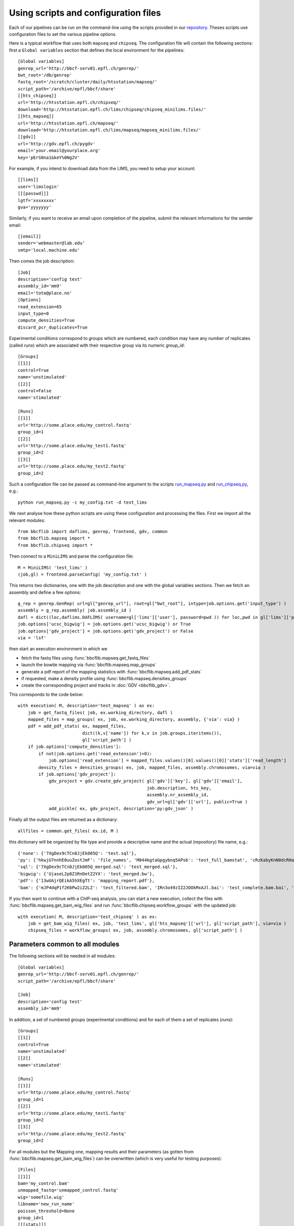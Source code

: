Using scripts and configuration files
=====================================

Each of our pipelines can be run on the command-line using the scripts provided in our `repository <https://github.com/bbcf/bbcfutils/tree/master/Python>`_. Theses scripts use configuration files to set the various pipeline options.

Here is a typical workflow that uses both ``mapseq`` and ``chipseq``. The configuration file will contain the following sections: first a ``Global variables`` section that defines the local environment for the pipelines::

    [Global variables]
    genrep_url='http://bbcf-serv01.epfl.ch/genrep/'
    bwt_root='/db/genrep'
    fastq_root='/scratch/cluster/daily/htsstation/mapseq/'
    script_path='/archive/epfl/bbcf/share'
    [[hts_chipseq]]
    url='http://htsstation.epfl.ch/chipseq/'
    download='http://htsstation.epfl.ch/lims/chipseq/chipseq_minilims.files/'
    [[hts_mapseq]]
    url='http://htsstation.epfl.ch/mapseq/'
    download='http://htsstation.epfl.ch/lims/mapseq/mapseq_minilims.files/'
    [[gdv]]
    url='http://gdv.epfl.ch/pygdv'
    email='your.email@yourplace.org'
    key='pErS0na1&keY%0Ng2V'

For example, if you intend to download data from the LIMS, you need to setup your account::

    [[lims]]
    user='limslogin'
    [[[passwd]]]
    lgtf='xxxxxxxx'
    gva='yyyyyyy'

Similarly, if you want to receive an email upon completion of the pipeline, submit the relevant informations for the sender email::

    [[email]]
    sender='webmaster@lab.edu'
    smtp='local.machine.edu'

Then comes the job description::

    [Job]
    description='config test'
    assembly_id='mm9'
    email='toto@place.no'
    [Options]
    read_extension=65
    input_type=0
    compute_densities=True
    discard_pcr_duplicates=True

Experimental conditions correspond to `groups` which are numbered, each condition may have any number of replicates (called `runs`) which are associated with their respective group via its numeric `group_id`::

    [Groups]
    [[1]]
    control=True
    name='unstimulated'
    [[2]]
    control=False
    name='stimulated'

    [Runs]
    [[1]]
    url='http://some.place.edu/my_control.fastq'
    group_id=1
    [[2]]
    url='http://some.place.edu/my_test1.fastq'
    group_id=2
    [[3]]
    url='http://some.place.edu/my_test2.fastq'
    group_id=2

Such a configuration file can be passed as command-line argument to the scripts `run_mapseq.py <https://github.com/bbcf/bbcfutils/blob/master/Python/run_mapseq.py>`_ and `run_chipseq.py <https://github.com/bbcf/bbcfutils/blob/master/Python/run_chipseq.py>`_, e.g.::

    python run_mapseq.py -c my_config.txt -d test_lims

We next analyse how these python scripts are using these configuration and processing the files. First we import all the relevant modules::

    from bbcflib import daflims, genrep, frontend, gdv, common
    from bbcflib.mapseq import *
    from bbcflib.chipseq import *

Then connect to a ``MiniLIMS`` and parse the configuration file::

    M = MiniLIMS( 'test_lims' )
    (job,gl) = frontend.parseConfig( 'my_config.txt' )

This returns two dictionaries, one with the job description and one with the global variables sections. Then we fetch an assembly and define a few options::

    g_rep = genrep.GenRep( url=gl["genrep_url"], root=gl["bwt_root"], intype=job.options.get('input_type') )
    assembly = g_rep.assembly( job.assembly_id )
    dafl = dict((loc,daflims.DAFLIMS( username=gl['lims']['user'], password=pwd )) for loc,pwd in gl['lims']['passwd'].iteritems())
    job.options['ucsc_bigwig'] = job.options.get('ucsc_bigwig') or True
    job.options['gdv_project'] = job.options.get('gdv_project') or False
    via = 'lsf'

then start an execution environment in which we

* fetch the fastq files using :func:`bbcflib.mapseq.get_fastq_files`
* launch the bowtie mapping via :func:`bbcflib.mapseq.map_groups`
* generate a pdf report of the mapping statistics with :func:`bbcflib.mapseq.add_pdf_stats`
* if requested, make a density profile using :func:`bbcflib.mapseq.densities_groups`
* create the corresponding project and tracks in :doc:`GDV <bbcflib_gdv>`.

This corresponds to the code below::

    with execution( M, description='test_mapseq' ) as ex:
        job = get_fastq_files( job, ex.working_directory, dafl )
        mapped_files = map_groups( ex, job, ex.working_directory, assembly, {'via': via} )
        pdf = add_pdf_stats( ex, mapped_files,
                             dict((k,v['name']) for k,v in job.groups.iteritems()),
                             gl['script_path'] )
        if job.options['compute_densities']:
            if not(job.options.get('read_extension')>0):
                job.options['read_extension'] = mapped_files.values()[0].values()[0]['stats']['read_length']
            density_files = densities_groups( ex, job, mapped_files, assembly.chromosomes, via=via )
            if job.options['gdv_project']:
                gdv_project = gdv.create_gdv_project( gl['gdv']['key'], gl['gdv']['email'],
                                                      job.description, hts_key,
                                                      assembly.nr_assembly_id,
                                                      gdv_url=gl['gdv']['url'], public=True )
                add_pickle( ex, gdv_project, description='py:gdv_json' )

Finally all the output files are returned as a dictionary::

    allfiles = common.get_files( ex.id, M )

this dictionary will be organized by file type and provide a descriptive name and the actual (repository) file name, e.g.::

    {'none': {'7XgDex9cTCn8JjEk005Q': 'test.sql'},
    'py': {'hkwjU7nnhE0uuZostJmF': 'file_names', 'M844kgtaGpgybnq5APsb': 'test_full_bamstat', 'cRzKabyKnN0dcRHaAVsj': 'test_Poisson_threshold', 'j4EWGj2riic7Xz47hKhj': 'test_filter_bamstat'},
    'sql': {'7XgDex9cTCn8JjEk005Q_merged.sql': 'test_merged.sql'},
    'bigwig': {'UjaseL2p8Z1RnDetZ2YX': 'test_merged.bw'},
    'pdf': {'13wUAjrQEikA5hXEgTt': 'mapping_report.pdf'},
    'bam': {'mJP4dqP1f2K6Pw2iZ2LZ': 'test_filtered.bam', 'IRn3o49zIZ2JOOkMxAJl.bai': 'test_complete.bam.bai', 'IRn3o49zIZ2JOOkMxAJl': 'test_complete.bam', 'mJP4dqP1f2K6Pw2iZ2LZ.bai': 'test_filtered.bam.bai'}}

If you then want to continue with a ChIP-seq analysis, you can start a new execution, collect the files with :func:`bbcflib.mapseq.get_bam_wig_files` and run :func:`bbcflib.chipseq.workflow_groups` with the updated job::

    with execution( M, description='test_chipseq' ) as ex:
        job = get_bam_wig_files( ex, job, 'test_lims', gl['hts_mapseq']['url'], gl['script_path'], via=via )
        chipseq_files = workflow_groups( ex, job, assembly.chromosomes, gl['script_path'] )


Parameters common to all modules
''''''''''''''''''''''''''''''''

The following sections will be needed in all modules::

    [Global variables]
    genrep_url='http://bbcf-serv01.epfl.ch/genrep/'
    script_path='/archive/epfl/bbcf/share'

    [Job]
    description='config test'
    assembly_id='mm9'


In addition, a set of numbered `groups` (experimental conditions) and for each of them a set of replicates (`runs`)::

    [Groups]
    [[1]]
    control=True
    name='unstimulated'
    [[2]]
    name='stimulated'

    [Runs]
    [[1]]
    url='http://some.place.edu/my_control.fastq'
    group_id=1
    [[2]]
    url='http://some.place.edu/my_test1.fastq'
    group_id=2
    [[3]]
    url='http://some.place.edu/my_test2.fastq'
    group_id=2

For all modules but the Mapping one, mapping results and their parameters (as gotten from :func:`bbcflib.mapseq.get_bam_wig_files`) can be overwritten (which is very useful for testing purposes)::

    [Files]
    [[1]]
    bam='my_control.bam'
    unmapped_fastq='unmapped_control.fastq'
    wig='somefile.wig'
    libname='new_run_name'
    poisson_threshold=None
    group_id=1
    [[[stats]]]
    read_length=100     # etc.
    [[2]]
    bam='my_test1.bam'
    group_id=2
    [[3]]
    bam='my_test2.bam'
    group_id=2

Mapping parameters
''''''''''''''''''

In the mapping module, the following options are valid, with the following defaults::

    [Options]
    bowtie2=True# if False will use bowtie1
    input_type=0# type of mapping: 0=genome, 1=exonome, 2=transcriptome
    compute_densities=True# run bam2wig after bowtie
    ucsc_bigwig=False# create bigwig to upload to UCSC genome browser
    create_gdv_project=False# create a new project on GDV and upload tracks at the end
    discard_pcr_duplicates=True# apply PCR artifact filter
    merge_strand=-1# shift value for merging the two strand-specific densities, -1 means no merging
    read_extension=-1# value of the read extension, the -q parameter of bam2wig (-1 means read length)
    map_args={"maxhits":5, "antibody_enrichment":50,
               "keep_unmapped":True, "bwt_args":None}# a dictionary of arguments passed to map_reads
    b2w_args=[]# list of options to the bam2wig program

See :py:func:`bbcflib.mapseq.map_reads` for the arguments that can be passed via `map_args`, for example, to use custom bowtie options, the number of hits allowed for each read and the expected enrichement ratio::

    map_args={"maxhits":1,"antibody_enrichment":100,"bwt_args":["-5","10","-n","1"]}

To use "local" mapping mode with bowtie2::

    map_args={"bwt_args":["--local"]}

ChIP-seq parameters
'''''''''''''''''''

In the ChIP-seq module, the following options are valid, with the following defaults::

    [Options]
    ucsc_bigwig=False
    create_gdv_project=False
    merge_strand=-1
    read_extension=-1
    b2w_args=[]
    peak_deconvolution=False# run the deconvolution algorithm
    run_meme=False# run Meme motif search on peaks
    macs_args=["--bw","200"]# list of MACS command-line arguments

RNA-seq parameters
'''''''''''''''''''

In the RNA-seq module, the following options are valid, with the following defaults::

    [Options]
    unmapped=True         # remap on transcriptome the reads that did not map to the genome initially
    find_junctions=False  # use SOAPsplice to find splicing junctions

SNP parameters
'''''''''''''''''''

In the RNA-seq module, the following options are valid, with the following defaults::

    [Options]
    minsnp=5
    mincov=40
